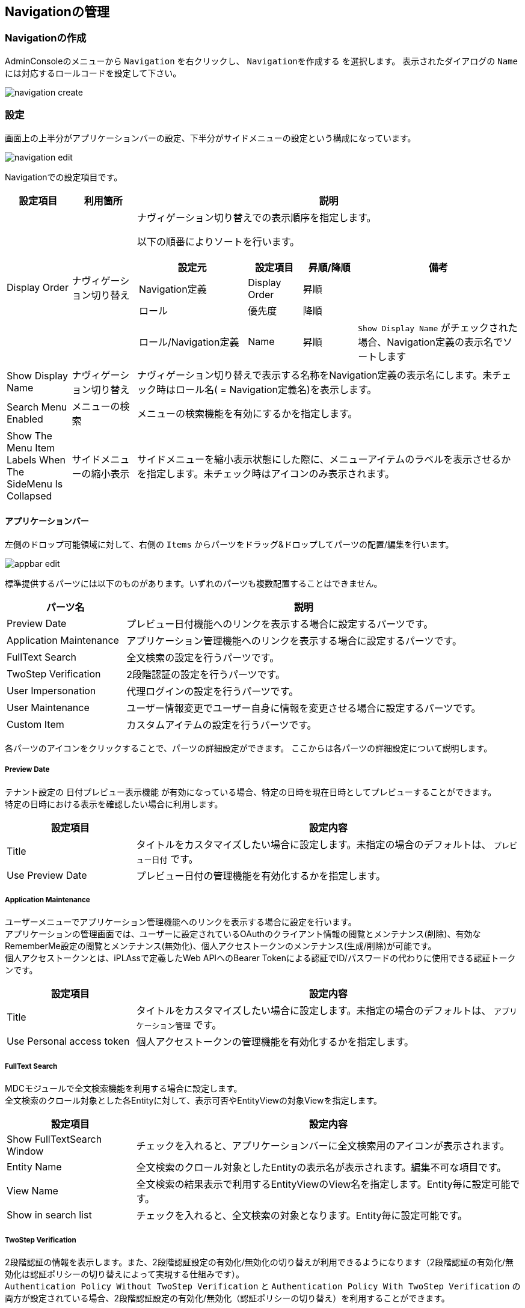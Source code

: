 [[management]]
== Navigationの管理

[[create_navigation]]
=== Navigationの作成
AdminConsoleのメニューから `Navigation` を右クリックし、 `Navigationを作成する` を選択します。
表示されたダイアログの `Name` には対応するロールコードを設定して下さい。

image::images/navigation_create.png[]

[[navigation_setting]]
=== 設定
画面上の上半分がアプリケーションバーの設定、下半分がサイドメニューの設定という構成になっています。

image::images/navigation_edit.png[]

Navigationでの設定項目です。

[cols="1,1,6a", options="header"]
|===
|設定項目
|利用箇所
|説明

|Display Order
|ナヴィゲーション切り替え
|ナヴィゲーション切り替えでの表示順序を指定します。

以下の順番によりソートを行います。
[cols="2,1,1,3a", options="header"]
!===
!設定元!設定項目!昇順/降順!備考
!Navigation定義!Display Order!昇順!
!ロール!優先度!降順!
!ロール/Navigation定義!Name!昇順!
`Show Display Name` がチェックされた場合、Navigation定義の表示名でソートします
!===

|Show Display Name
|ナヴィゲーション切り替え
|ナヴィゲーション切り替えで表示する名称をNavigation定義の表示名にします。未チェック時はロール名( = Navigation定義名)を表示します。

|Search Menu Enabled
|メニューの検索
|メニューの検索機能を有効にするかを指定します。

|Show The Menu Item Labels When The SideMenu Is Collapsed
|サイドメニューの縮小表示
|サイドメニューを縮小表示状態にした際に、メニューアイテムのラベルを表示させるかを指定します。未チェック時はアイコンのみ表示されます。
|===

==== アプリケーションバー

左側のドロップ可能領域に対して、右側の `Items` からパーツをドラッグ&ドロップしてパーツの配置/編集を行います。

image::images/appbar_edit.png[]

標準提供するパーツには以下のものがあります。いずれのパーツも複数配置することはできません。 +

[cols="1,3", options="header"]
|===
|パーツ名|説明

|Preview Date
|プレビュー日付機能へのリンクを表示する場合に設定するパーツです。

|Application Maintenance
|アプリケーション管理機能へのリンクを表示する場合に設定するパーツです。

|FullText Search
|全文検索の設定を行うパーツです。

|TwoStep Verification
|2段階認証の設定を行うパーツです。

|User Impersonation
|代理ログインの設定を行うパーツです。

|User Maintenance
|ユーザー情報変更でユーザー自身に情報を変更させる場合に設定するパーツです。

|Custom Item
|カスタムアイテムの設定を行うパーツです。
|===

各パーツのアイコンをクリックすることで、パーツの詳細設定ができます。
ここからは各パーツの詳細設定について説明します。

[[previewdate]]
===== Preview Date
テナント設定の `日付プレビュー表示機能` が有効になっている場合、特定の日時を現在日時としてプレビューすることができます。 +
特定の日時における表示を確認したい場合に利用します。

[cols="1,3a", options="header"]
|===
|設定項目|設定内容
|Title
|タイトルをカスタマイズしたい場合に設定します。未指定の場合のデフォルトは、 `プレビュー日付` です。
|Use Preview Date
|プレビュー日付の管理機能を有効化するかを指定します。
|===

[[applicationmaintenance]]
===== Application Maintenance
ユーザーメニューでアプリケーション管理機能へのリンクを表示する場合に設定を行います。 +
アプリケーションの管理画面では、ユーザーに設定されているOAuthのクライアント情報の閲覧とメンテナンス(削除)、有効なRememberMe設定の閲覧とメンテナンス(無効化)、個人アクセストークンのメンテナンス(生成/削除)が可能です。 +
個人アクセストークンとは、iPLAssで定義したWeb APIへのBearer Tokenによる認証でID/パスワードの代わりに使用できる認証トークンです。

[cols="1,3a", options="header"]
|===
|設定項目|設定内容
|Title
|タイトルをカスタマイズしたい場合に設定します。未指定の場合のデフォルトは、 `アプリケーション管理` です。
|Use Personal access token
|個人アクセストークンの管理機能を有効化するかを指定します。
|===

[[fulltextsearch]]
===== FullText Search
MDCモジュールで全文検索機能を利用する場合に設定します。 +
全文検索のクロール対象とした各Entityに対して、表示可否やEntityViewの対象Viewを指定します。

[cols="1,3", options="header"]
|===
|設定項目|設定内容
|Show FullTextSearch Window
|チェックを入れると、アプリケーションバーに全文検索用のアイコンが表示されます。
|Entity Name
|全文検索のクロール対象としたEntityの表示名が表示されます。編集不可な項目です。
|View Name
|全文検索の結果表示で利用するEntityViewのView名を指定します。Entity毎に設定可能です。
|Show in search list
|チェックを入れると、全文検索の対象となります。Entity毎に設定可能です。
|===

[[twostepverification]]
===== TwoStep Verification
2段階認証の情報を表示します。また、2段階認証設定の有効化/無効化の切り替えが利用できるようになります（2段階認証の有効化/無効化は認証ポリシーの切り替えによって実現する仕組みです）。 +
`Authentication Policy Without TwoStep Verification` と `Authentication Policy With TwoStep Verification` の両方が設定されている場合、2段階認証設定の有効化/無効化（認証ポリシーの切り替え）を利用することができます。

[cols="1,3", options="header"]
|===
|設定項目|設定内容
|Authentication Policy Without TwoStep Verification
|2段階認証ポリシーが設定されていない認証ポリシーを設定します。
|Authentication Policy With TwoStep Verification
|2段階認証ポリシーが設定されている認証ポリシーを設定します。
|===

[[userimpersonation]]
===== User Impersonation
ユーザーメニューで代理ログイン機能(代理ログイン許可ユーザーの選択)へのリンクを表示する場合に設定を行います。

[cols="1,3a", options="header"]
|===
|設定項目|設定内容
| Can Impersonation To | 代理ログイン許可ユーザーの設定可否を指定します。
| User View | ユーザーを検索する際に用いるユーザー情報（ `mtp.auth.User` ）のEntityViewの対象Viewを選択します。
|===

初期状態では、ユーザー情報にMDC用のEntityViewは登録されていません。必要に応じてユーザー情報のEntityViewを作成してください。

[[usermaintenance]]
===== User Maintenance

ユーザーメニューでユーザー情報変更を選択した際に、ユーザー自身に情報を変更させるための設定を行います。 +
ユーザーが編集可能な項目は設定したViewの内容に依存します。パーツ未指定時はパスワードの変更のみ可能です。

[cols="1,3a", options="header"]
|===
|設定項目|設定内容
|User View
|ユーザーが自身の情報を変更するための画面で用いるユーザー情報（ `mtp.auth.User` ）のEntityViewの対象Viewを選択します。
|===

初期状態では、ユーザー情報にMDC用のEntityViewは登録されていません。ユーザーが自身の情報を変更するための画面で利用するユーザー情報のEntityViewを作成してください。 +
なお、ユーザーに権限に絡む項目など必要以上の項目を編集させないように注意してください。

[[customitem]]
===== Custom Item
アプリケーションバーやユーザーメニューにカスタムアイテムを表示したい場合に設定します。 +
表示ラベル、アイコン、クリックイベント、表示エリア（アプリケーションバー、ユーザーメニュー）を設定できます。

[cols="1,3a", options="header"]
|===
|設定項目|設定内容
|Display Label
|画面で表示するラベルを設定します。
|Icon Tag
|link:https://materialdesignicons.com/[Material Design Icons^]のアイコンタグを設定できます。（例：mdi-note）
|AppBar Item Display Area
|カスタムアイテム表示する位置を設定します。

APPBAR:: アプリケーションバー
USERMENU:: ユーザーメニュー

|Custom Event On Click
|アイテムクリック時に実行されるJavaScriptコードを設定します。
|===

==== サイドメニュー

左側のドロップ可能領域に対して、右側のメニューアイテムリストからメニューアイテムをドラッグ&ドロップして編集を行います。また、配置したメニューアイテムをドロップ可能領域内でドラッグ&ドロップすることで、順序を変更することができます。 +
ドロップ可能領域に追加したメニューアイテムの編集や削除（ドロップ可能領域からの削除）は右クリックで表示されるコンテキストメニューから実行します。また、各メニューアイテムをダブルクリックした場合は、該当メニューアイテムの編集画面が表示されます。

メニューアイテム自体を追加したい場合は、メニューアイテムリスト領域で、`NodeMenuItem` 、 `ActionMenuItem` 、 `EntityMenuItem` 、 `UrlMenuItem` から追加したいメニューアイテムのフォルダを右クリックし、表示されるコンテキストメニューから実行します。

メニューアイテム自体を編集/削除したい場合は、メニューアイテムリスト領域で、対象のメニューアイテムを右クリックして表示されるコンテキストメニューから実行します。各アイテムをダブルクリックした場合は該当メニューアイテムの編集画面が表示されます。

image::images/sidemenu_edit.png[]

AdminConsole上からエンティティを新規で作成した場合、 `DEFAULT` 定義の一番下に自動的にEntityMenuItemが追加されます。

.メニューアイテムの編集
メニューアイテムは `NodeMenuItem` 、 `ActionMenuItem` 、 `EntityMenuItem` 、 `UrlMenuItem` の４種類に分類されます。
登録済のメニューアイテムをダブルクリックするか、右クリックでコンテキストメニューからメニューアイテムを編集します。

image::images/sidemenu_menuitem.png[]

編集した内容は利用されているドロップ可能領域にも反映されます。 また。メニューアイテムを削除した場合も利用されているドロップ可能領域から削除されます。

[[nodemenuitem]]
===== NodeMenuItem
階層を表すメニューアイテムです。このメニューアイテムの下に他のメニューアイテムを配置できます。 +
最大3階層までネストすることが可能です（ `NodeMenuItem` を2つまでネストして利用可能です）。

[cols="1,3a",options="header"]
|===
|項目
|内容

|Name
|識別名です。
`/` により階層化して管理することが可能です。

|Display Name
|サイドメニューに表示される名称です。

|Description
|説明を記載します。

|Icon URL
|メニューアイテムの先頭に付与するアイコンをURLで指定します。
以下のルールによりパスを判断します。

`/` で始まる場合:: 静的コンテキストパスからの指定と判断
`http` で始まる場合:: 外部リソースと判断
上記以外（actionなどの指定含む）の場合:: テナントコンテキストパスからの指定と判断

|Icon Tag
|link:https://materialdesignicons.com/[Material Design Icons^]のアイコンタグを設定できます。（例:mdi-note）

|Image Color
|`Icon Tag` で指定したアイコンの色を指定できます。カラーコードまたはマテリアルカラー名（例:red）を指定してください。
|===

[[actionmenuitem]]
===== ActionMenuItem
定義された任意のActionを実行する為のメニューアイテムです。

[cols="1,3a",options="header"]
|===
|項目
|内容

|Name
|識別名です。
`/` により階層化して管理することが可能です。

|Display Name
|サイドメニューに表示される名称です。

|Description
|説明を記載します。

|Icon URL
|メニューアイテムの先頭に付与するアイコンをURLで指定します。
以下のルールによりパスを判断します。

`/` で始まる場合:: 静的コンテキストパスからの指定と判断
`http` で始まる場合:: 外部リソースと判断
上記以外（actionなどの指定含む）の場合:: テナントコンテキストパスからの指定と判断

|Icon Tag
|link:https://materialdesignicons.com/[Material Design Icons^]のアイコンタグを設定できます。（例:mdi-note）

|Image Color
|`Icon Tag` で指定したアイコンの色を指定できます。カラーコードまたはマテリアルカラー名（例:red）を指定してください。

|Execute Action
|メニューがクリックされた際に実行するAction定義を選択します。

|Parameter
|実行Actionに渡すパラメータを指定します。
（例：defName=OrderItemAggregate）

|Dynamic Customize Setting
|実行時にメニューアイテムの設定をカスタマイズするGroovyScriptを設定します。
以下の項目がバインドされており、設定のカスタマイズは下記項目を変更することで行えます。

menuItem.actionName:: Execute Actionで選択したAction定義の名前
menuItem.parameter:: Parameterで設定した値
|===

[[entitymenuitem]]
===== EntityMenuItem
別途定義された任意のエンティティの検索画面を表示する為のメニューアイテムです。
AdminConsole上からエンティティを作成した場合は、自動的に対応するEntityMenuItemが作成されます。

ツールやパッケージ機能でエンティティ定義のみをインポートした場合は自動的には作成されません。
インポートしたエンティティに対してメニューを表示したい場合は、手動でEntityMenuItemを作成してください。

[cols="1,3a",options="header"]
|===
|項目
|内容

|Name
|識別名です。
`/` により階層化して管理することが可能です。

|Display Name
|サイドメニューに表示される名称です。未指定の場合、エンティティの表示名が利用されます。

|Description
|説明を記載します。

|Icon URL
|メニューアイテムの先頭に付与するアイコンをURLで指定します。
以下のルールによりパスを判断します。

`/` で始まる場合:: 静的コンテキストパスからの指定と判断
`http` で始まる場合:: 外部リソースと判断
上記以外（actionなどの指定含む）の場合:: テナントコンテキストパスからの指定と判断

|Icon Tag
|link:https://materialdesignicons.com/[Material Design Icons^]のアイコンタグを設定できます。（例:mdi-note）

|Image Color
|`Icon Tag` で指定したアイコンの色を指定できます。カラーコードまたはマテリアルカラー名（例:red）を指定してください。

|Entity
|メニューアイテムがクリックされた際に操作対象とするエンティティを選択します。

|View Name
|表示するEntityViewのView名を指定します。
未指定の場合、Parameterでの設定があればそれを優先し、Parameterにも無い場合はデフォルトのViewを表示します。

|Parameter
|検索画面表示時のリクエストパラメータを指定することが可能です。

viewName=XXX:: デフォルト以外の指定した画面定義を利用
sc_プロパティ名=YYY:: 検索条件にYYYを自動で設定
es=t:: 画面表示時に検索を実行

`View Name` を直接指定した場合は、viewNameパラメータを指定しないでください。

`show with execute search` にチェックした場合は、esパラメータを指定しないでください。

|show with execute search
|画面表示時に検索を実行します。

|Dynamic Customize Setting
|実行時にメニューアイテムの設定をカスタマイズするGroovyScriptを設定します。
以下の項目がバインドされており、設定のカスタマイズは下記項目を変更することで行えます。

menuItem.defName:: Entityで選択したEntity定義の名前
menuItem.viewName:: View Nameで選択した値
menuItem.parameter:: Parameterで設定した値
menuItem.executeSearch:: show with execute searchで設定した値
|===

[[urlmenuitem]]
===== UrlMenuItem
任意のURLを表示する為のメニューアイテムです。

[cols="1,3a",options="header"]
|===
|項目
|内容

|Name
|識別名です。
`/` により階層化して管理することが可能です。

|Display Name
|サイドメニューに表示される名称です。

|Description
|説明を記載します。

|Icon URL
|メニューアイテムの先頭に付与するアイコンをURLで指定します。
以下のルールによりパスを判断します。

`/` で始まる場合:: 静的コンテキストパスからの指定と判断
`http` で始まる場合:: 外部リソースと判断
上記以外（actionなどの指定含む）の場合:: テナントコンテキストパスからの指定と判断

|Icon Tag
|link:https://materialdesignicons.com/[Material Design Icons^]のアイコンタグを設定できます。（例:mdi-note）

|Image Color
|`Icon Tag` で指定したアイコンの色を指定できます。カラーコードまたはマテリアルカラー名（例:red）を指定してください。

|URL
|表示対象のURLを設定します。
URLのパスはIcon URLと同様のルールで判断されます。

|Parameter
|URLに付与するクエリ文字列を設定します。
（例：name=aaaa&value=bbbb....）

|show new window
|メニューアイテムクリック時に新しいページ（ウィンドウまたはタブ）で開きます。

|Dynamic Customize Setting
|実行時にメニューアイテムの設定をカスタマイズするGroovyScriptを設定します。
以下の項目がバインドされており、設定のカスタマイズは下記項目を変更することで行えます。

menuItem.url:: URLで設定した値
menuItem.parameter:: Parameterで設定した値
menuItem.showNewWindow:: show new windowで設定した値
|===
